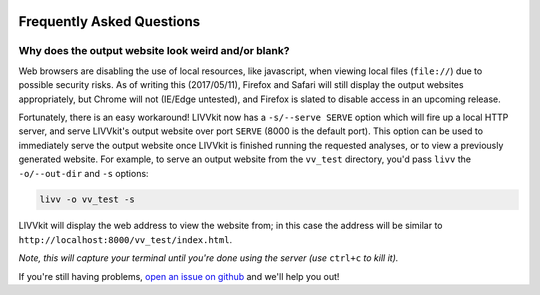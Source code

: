 .. figure:: _static/livvkit.png
    :width: 400px
    :align: center
    :alt: LIVVkit

Frequently Asked Questions
==========================

Why does the output website look weird and/or blank?
----------------------------------------------------

Web browsers are disabling the use of local resources, like javascript, when viewing local files
(``file://``) due to possible security risks. As of writing this (2017/05/11), Firefox and Safari
will still display the output websites appropriately, but Chrome will not (IE/Edge untested), and
Firefox is slated to disable access in an upcoming release. 

Fortunately, there is an easy workaround! LIVVkit now has a ``-s/--serve SERVE`` option which will
fire up a local HTTP server, and serve LIVVkit's output website over port ``SERVE`` (8000 is the default port).
This option can be used to immediately serve the output website once LIVVkit is finished running the
requested analyses, or to view a previously generated website. For example, to serve an output website
from the ``vv_test`` directory, you'd pass ``livv`` the ``-o/--out-dir`` and ``-s`` options:

.. code-block:: bash

    livv -o vv_test -s

LIVVkit will display the web address to view the website from; in this case the address will be
similar to ``http://localhost:8000/vv_test/index.html``.


*Note, this will capture your terminal until you're done using the server (use* ``ctrl+c`` *to kill
it).* 


If you're still having problems, `open an issue on github
<https://github.com/livvkit/livvkit/issues>`__ and we'll help you out! 
